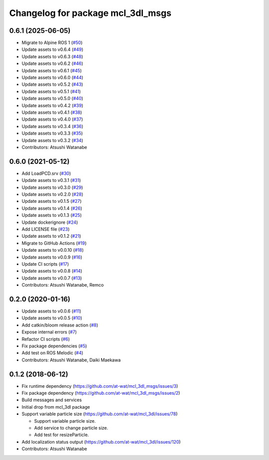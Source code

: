 ^^^^^^^^^^^^^^^^^^^^^^^^^^^^^^^^^^
Changelog for package mcl_3dl_msgs
^^^^^^^^^^^^^^^^^^^^^^^^^^^^^^^^^^

0.6.1 (2025-06-05)
------------------
* Migrate to Alpine ROS 1 (`#50 <https://github.com/at-wat/mcl_3dl_msgs/issues/50>`_)
* Update assets to v0.6.4 (`#49 <https://github.com/at-wat/mcl_3dl_msgs/issues/49>`_)
* Update assets to v0.6.3 (`#48 <https://github.com/at-wat/mcl_3dl_msgs/issues/48>`_)
* Update assets to v0.6.2 (`#46 <https://github.com/at-wat/mcl_3dl_msgs/issues/46>`_)
* Update assets to v0.6.1 (`#45 <https://github.com/at-wat/mcl_3dl_msgs/issues/45>`_)
* Update assets to v0.6.0 (`#44 <https://github.com/at-wat/mcl_3dl_msgs/issues/44>`_)
* Update assets to v0.5.2 (`#43 <https://github.com/at-wat/mcl_3dl_msgs/issues/43>`_)
* Update assets to v0.5.1 (`#41 <https://github.com/at-wat/mcl_3dl_msgs/issues/41>`_)
* Update assets to v0.5.0 (`#40 <https://github.com/at-wat/mcl_3dl_msgs/issues/40>`_)
* Update assets to v0.4.2 (`#39 <https://github.com/at-wat/mcl_3dl_msgs/issues/39>`_)
* Update assets to v0.4.1 (`#38 <https://github.com/at-wat/mcl_3dl_msgs/issues/38>`_)
* Update assets to v0.4.0 (`#37 <https://github.com/at-wat/mcl_3dl_msgs/issues/37>`_)
* Update assets to v0.3.4 (`#36 <https://github.com/at-wat/mcl_3dl_msgs/issues/36>`_)
* Update assets to v0.3.3 (`#35 <https://github.com/at-wat/mcl_3dl_msgs/issues/35>`_)
* Update assets to v0.3.2 (`#34 <https://github.com/at-wat/mcl_3dl_msgs/issues/34>`_)
* Contributors: Atsushi Watanabe

0.6.0 (2021-05-12)
------------------
* Add LoadPCD.srv (`#30 <https://github.com/at-wat/mcl_3dl_msgs/issues/30>`_)
* Update assets to v0.3.1 (`#31 <https://github.com/at-wat/mcl_3dl_msgs/issues/31>`_)
* Update assets to v0.3.0 (`#29 <https://github.com/at-wat/mcl_3dl_msgs/issues/29>`_)
* Update assets to v0.2.0 (`#28 <https://github.com/at-wat/mcl_3dl_msgs/issues/28>`_)
* Update assets to v0.1.5 (`#27 <https://github.com/at-wat/mcl_3dl_msgs/issues/27>`_)
* Update assets to v0.1.4 (`#26 <https://github.com/at-wat/mcl_3dl_msgs/issues/26>`_)
* Update assets to v0.1.3 (`#25 <https://github.com/at-wat/mcl_3dl_msgs/issues/25>`_)
* Update dockerignore (`#24 <https://github.com/at-wat/mcl_3dl_msgs/issues/24>`_)
* Add LICENSE file (`#23 <https://github.com/at-wat/mcl_3dl_msgs/issues/23>`_)
* Update assets to v0.1.2 (`#21 <https://github.com/at-wat/mcl_3dl_msgs/issues/21>`_)
* Migrate to GitHub Actions (`#19 <https://github.com/at-wat/mcl_3dl_msgs/issues/19>`_)
* Update assets to v0.0.10 (`#18 <https://github.com/at-wat/mcl_3dl_msgs/issues/18>`_)
* Update assets to v0.0.9 (`#16 <https://github.com/at-wat/mcl_3dl_msgs/issues/16>`_)
* Update CI scripts (`#17 <https://github.com/at-wat/mcl_3dl_msgs/issues/17>`_)
* Update assets to v0.0.8 (`#14 <https://github.com/at-wat/mcl_3dl_msgs/issues/14>`_)
* Update assets to v0.0.7 (`#13 <https://github.com/at-wat/mcl_3dl_msgs/issues/13>`_)
* Contributors: Atsushi Watanabe, Remco

0.2.0 (2020-01-16)
------------------
* Update assets to v0.0.6 (`#11 <https://github.com/at-wat/mcl_3dl_msgs/issues/11>`_)
* Update assets to v0.0.5 (`#10 <https://github.com/at-wat/mcl_3dl_msgs/issues/10>`_)
* Add catkin/bloom release action (`#8 <https://github.com/at-wat/mcl_3dl_msgs/issues/8>`_)
* Expose internal errors (`#7 <https://github.com/at-wat/mcl_3dl_msgs/issues/7>`_)
* Refactor CI scripts (`#6 <https://github.com/at-wat/mcl_3dl_msgs/issues/6>`_)
* Fix package dependencies (`#5 <https://github.com/at-wat/mcl_3dl_msgs/issues/5>`_)
* Add test on ROS Melodic (`#4 <https://github.com/at-wat/mcl_3dl_msgs/issues/4>`_)
* Contributors: Atsushi Watanabe, Daiki Maekawa

0.1.2 (2018-06-12)
-----------
* Fix runtime dependency (https://github.com/at-wat/mcl_3dl_msgs/issues/3)
* Fix package dependency (https://github.com/at-wat/mcl_3dl_msgs/issues/2)
* Build messages and services
* Initial drop from mcl_3dl package
* Support variable particle size (https://github.com/at-wat/mcl_3dl/issues/78)

  * Support variable particle size.
  * Add service to change particle size.
  * Add test for resizeParticle.

* Add localization status output (https://github.com/at-wat/mcl_3dl/issues/120)
* Contributors: Atsushi Watanabe
